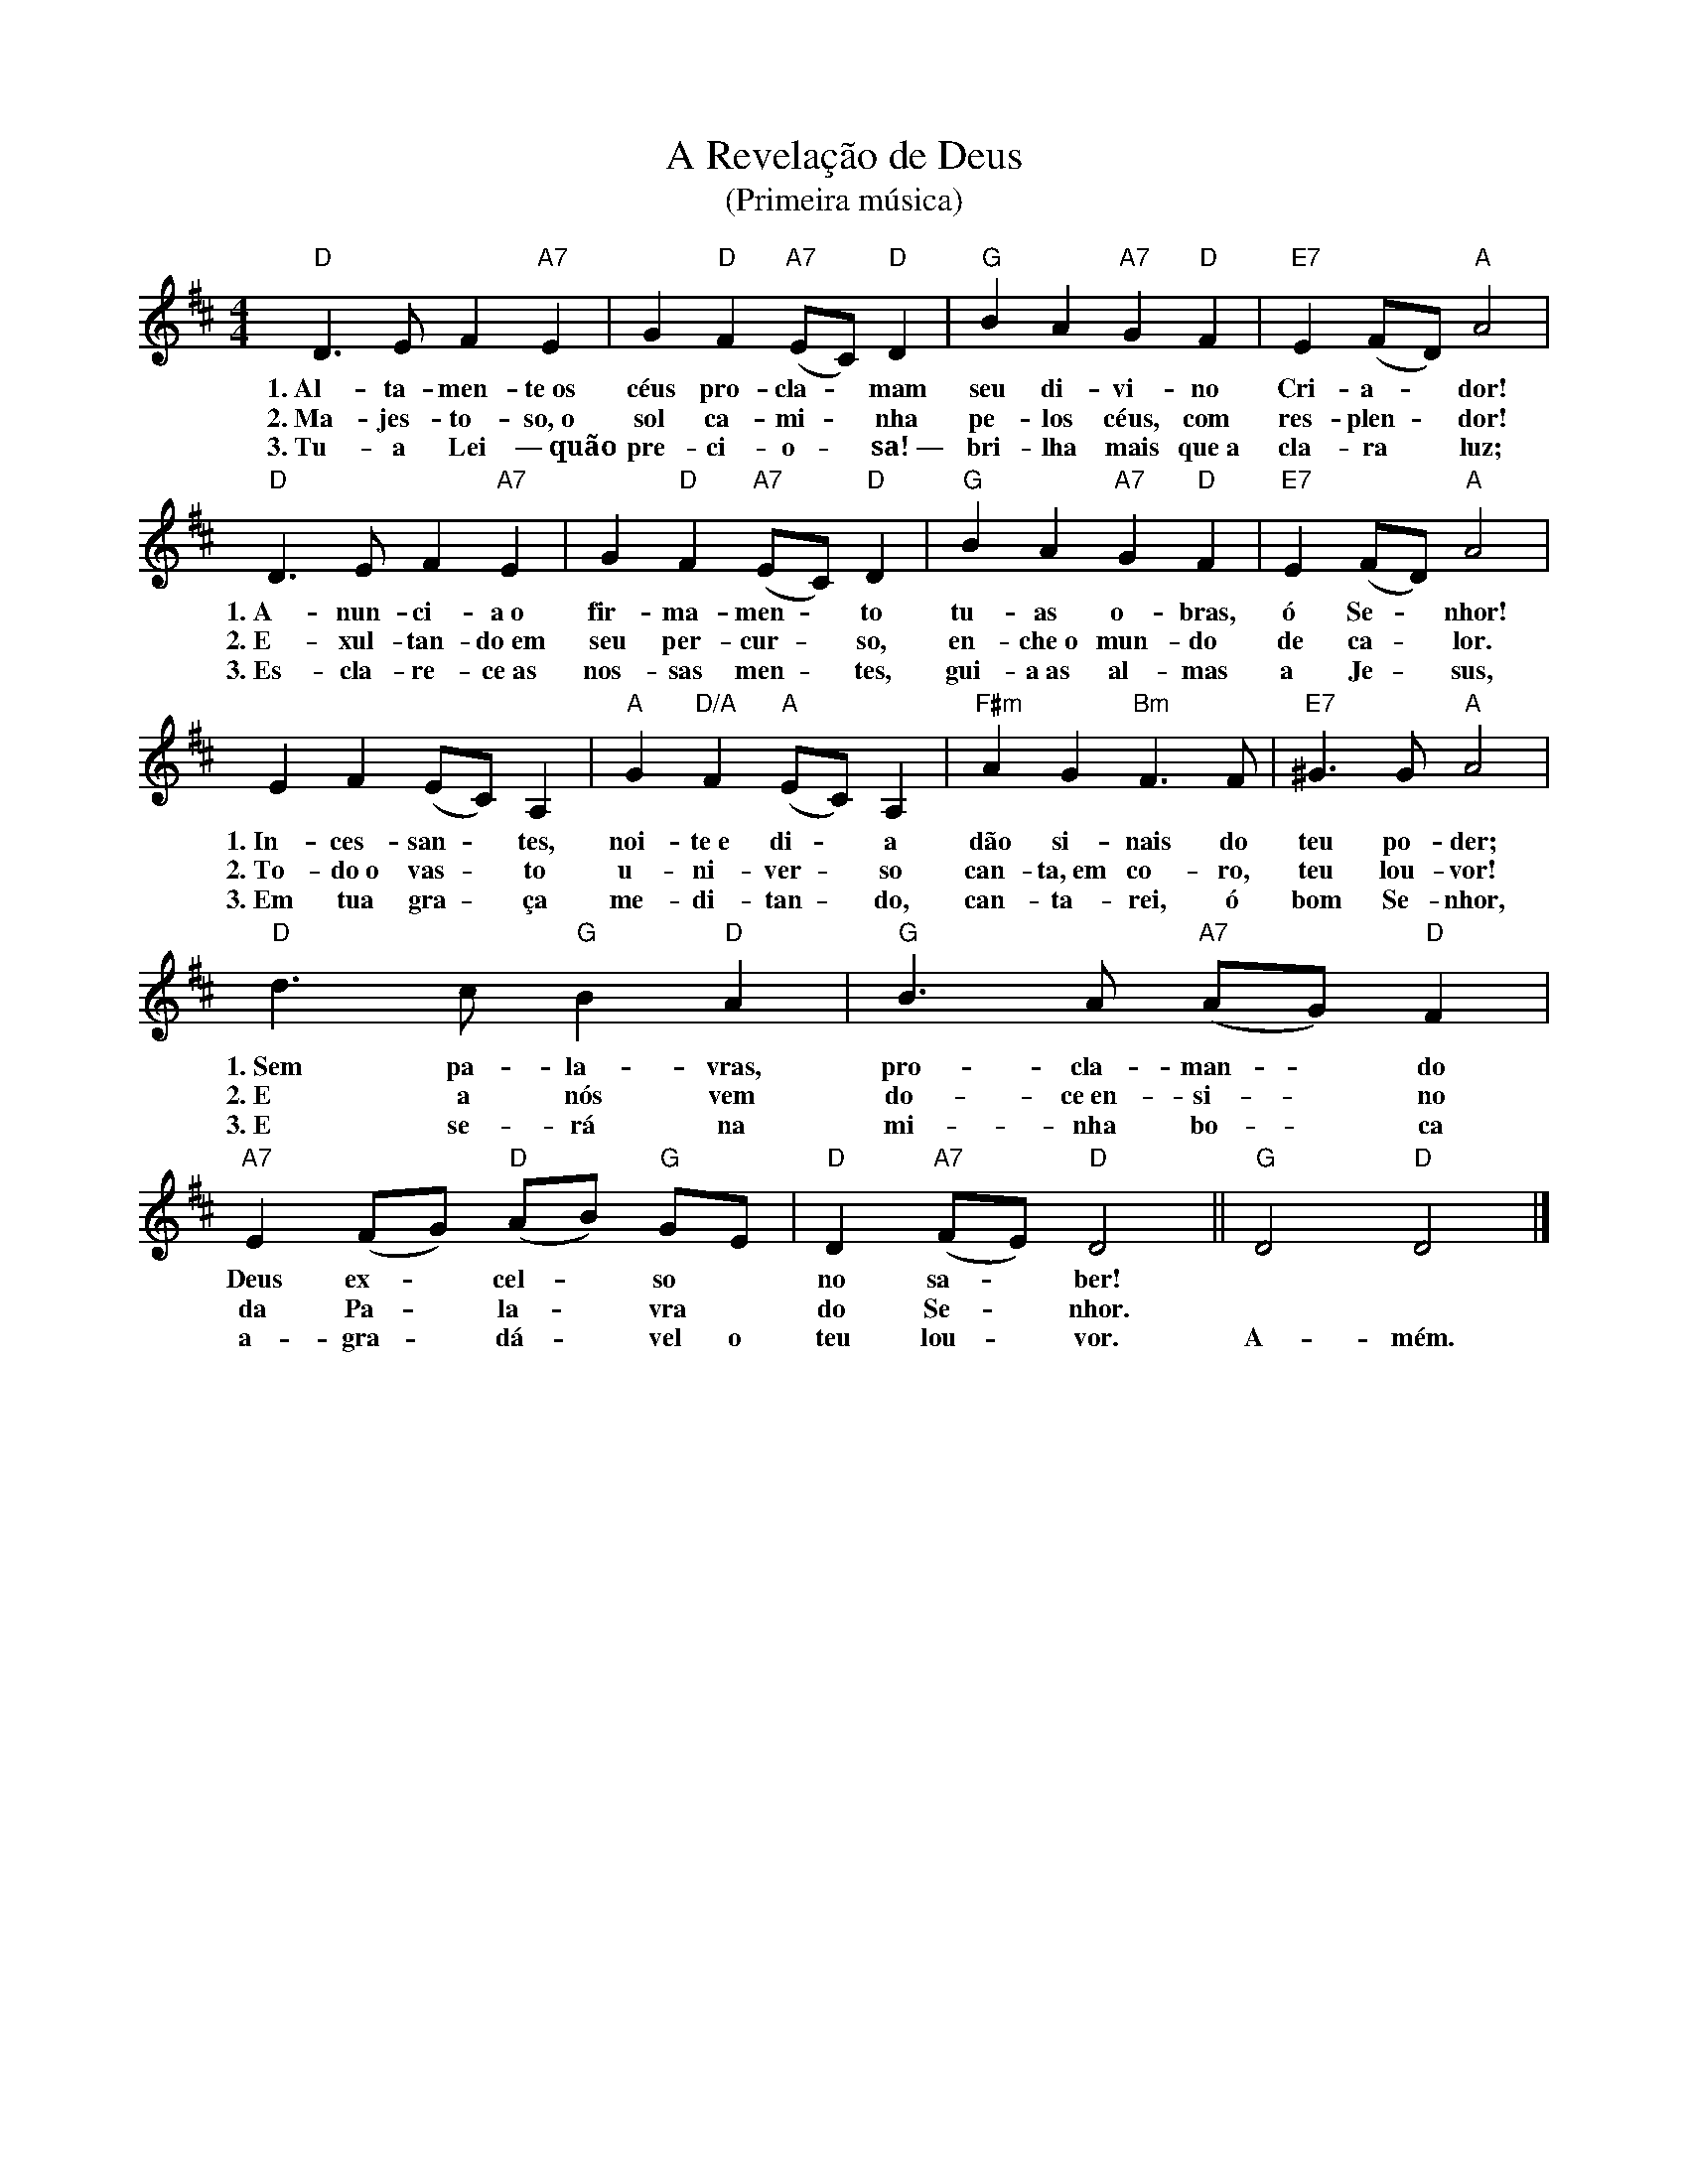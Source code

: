 X:022
T:A Revelação de Deus
T:(Primeira música)
M:4/4
L:1/4
K:D
V:S
"D" D3/2 E/2 F "A7" E | G "D" F "A7" (E/2C/2) "D" D | "G" B A "A7" G "D" F | "E7" E (F/2D/2) "A" A2 |
w:1.~Al-ta-men-te~os céus pro-cla- ~ mam seu di-vi-no Cri-a- ~ dor!
w:2.~Ma-jes-to-so,~o sol ca-mi- ~ nha pe-los céus, com res-plen- ~ dor!
w:3.~Tu-a Lei —~quão pre-ci-o- ~ sa!~— bri-lha mais que~a cla-ra ~ luz;
"D" D3/2 E/2 F "A7" E | G "D" F "A7" (E/2C/2) "D" D | "G" B A "A7" G "D" F | "E7" E (F/2D/2) "A" A2 |
w:1.~A-nun-ci-a~o fir-ma-men- ~ to tu-as o-bras, ó Se- ~ nhor!
w:2.~E-xul-tan-do~em seu per-cur- ~ so, en-che~o mun-do de ca- ~ lor.
w:3.~Es-cla-re-ce~as nos-sas men- ~ tes, gui-a~as al-mas a~ Je- ~ sus,
E F (E/2C/2) A, | "A" G "D/A" F "A" (E/2C/2) A, | "F#m" A G "Bm" F3/2 F/2 | "E7" ^G3/2 G/2 "A" A2 |
w:1.~In-ces-san- ~ tes, noi-te~e di- ~ a dão si-nais do teu po-der;
w:2.~To-do~o vas- ~ to u-ni-ver- ~ so can-ta,~em co-ro, teu lou-vor!
w:3.~Em tua gra- ~ ça me-di-tan- ~ do, can-ta-rei, ó bom Se-nhor,
"D" d3/2 c/2 "G" B "D" A | "G" B3/2 A/2 "A7" (A/2G/2) "D" F | "A7" E (F/2G/2) "D" (A/2B/2) "G" G/2E/2 | "D" D "A7" (F/2E/2) "D" D2 || "G" D2 "D" D2 |]
w:1.~Sem pa-la-vras, pro-cla-man- ~ do Deus ex- ~ cel- ~ so ~ no sa- ~ ber! ~ ~
w:2.~E a nós vem do-ce~en-si- ~ no da Pa- ~ la- ~ vra ~ do Se- ~ nhor. ~ ~
w:3.~E se-rá na mi-nha bo- ~ ca a-gra- ~ dá- ~ vel o teu lou- ~ vor. A-mém.